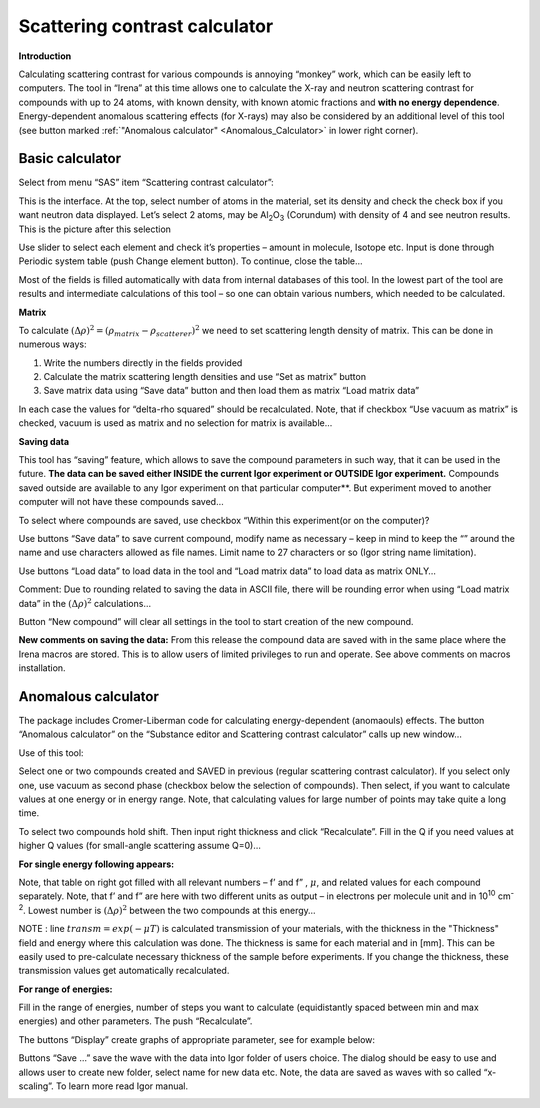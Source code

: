 .. _scattering_contrast_calculator:

.. index::
    Scattering Contrast Calculator; Free el. approx.
    Scattering Contrast Calculator; Neutrons

Scattering contrast calculator
==============================


**Introduction**

Calculating scattering contrast for various compounds is annoying “monkey” work, which can be easily left to computers. The tool in “Irena” at this time allows one to calculate the X-ray and neutron scattering contrast for compounds with up to 24 atoms, with known density, with known atomic fractions and **with no energy dependence**. Energy-dependent anomalous scattering effects (for X-rays) may also be considered by an additional level of this tool (see button marked :ref:`"Anomalous calculator" <Anomalous_Calculator>`  in lower right corner).

Basic calculator
----------------

Select from menu “SAS” item “Scattering contrast calculator”:

.. image:: media/ScattContCalc1.png
        :align: center
        :width: 85%


This is the interface. At the top, select number of atoms in the material, set its density and check the check box if you want neutron data displayed. Let’s select 2 atoms, may be Al\ :sub:`2`\ O\ :sub:`3` (Corundum) with density of 4 and see neutron results. This is the picture after this selection

.. image:: media/ScattContCalc2.png
        :align: center
        :width: 85%

Use slider to select each element and check it’s properties – amount in molecule, Isotope etc. Input is done through Periodic system table (push Change element button). To continue, close the table…

.. image:: media/ScattContCalc3.png
        :align: center
        :width: 320px

Most of the fields is filled automatically with data from internal databases of this tool. In the lowest part of the tool are results and intermediate calculations of this tool – so one can obtain various numbers, which needed to be calculated.

**Matrix**

To calculate :math:`(\Delta \rho)^2 = (\rho_{matrix} - \rho_{scatterer})^{2}` we need to set scattering length density of matrix. This can be done in numerous ways:

1. Write the numbers directly in the fields provided

2. Calculate the matrix scattering length densities and use “Set as matrix” button

3. Save matrix data using “Save data” button and then load them as matrix “Load matrix data”

In each case the values for “delta-rho squared” should be recalculated. Note, that if checkbox “Use vacuum as matrix” is checked, vacuum is used as matrix and no selection for matrix is available…

**Saving data**

This tool has “saving” feature, which allows to save the compound parameters in such way, that it can be used in the future. **The data can be saved either INSIDE the current Igor experiment or OUTSIDE Igor experiment.** Compounds saved outside are available to any Igor experiment on that particular computer**. But experiment moved to another computer will not have these compounds saved…

To select where compounds are saved, use checkbox “Within this experiment(or on the computer)?

Use buttons “Save data” to save current compound, modify name as necessary – keep in mind to keep the “” around the name and use characters allowed as file names. Limit name to 27 characters or so (Igor string name limitation).

Use buttons “Load data” to load data in the tool and “Load matrix data” to load data as matrix ONLY…

Comment: Due to rounding related to saving the data in ASCII file, there will be rounding error when using “Load matrix data” in the :math:`(\Delta \rho)^2` calculations…

Button “New compound” will clear all settings in the tool to start creation of the new compound.

**New comments on saving the data:** From this release the compound data are saved with in the same place where the Irena macros are stored. This is to allow users of limited privileges to run and operate. See above comments on macros installation.

.. _Anomalous_Calculator:

.. index::
    Scattering Contrast Calculator; Anomalous
    Scattering Contrast Calculator; Energy dependence

Anomalous calculator
--------------------

The package includes Cromer-Liberman code for calculating energy-dependent (anomaouls) effects. The button “Anomalous calculator” on the “Substance editor and Scattering contrast calculator” calls up new window…

.. image:: media/ScattContCalc4.png
        :align: center
        :width: 85%

Use of this tool:

Select one or two compounds created and SAVED in previous (regular scattering contrast calculator). If you select only one, use vacuum as second phase (checkbox below the selection of compounds). Then select, if you want to calculate values at one energy or in energy range. Note, that calculating values for large number of points may take quite a long time.

To select two compounds hold shift. Then input right thickness and click “Recalculate”. Fill in the Q if you need values at higher Q values (for small-angle scattering assume Q=0)…

**For single energy following appears:**

.. image:: media/ScattContCalc5.png
        :align: center
        :width: 85%


Note, that table on right got filled with all relevant numbers – f’ and f” , :math:`\mu`, and related values for each compound separately. Note, that f’ and f” are here with two different units as output – in electrons per molecule unit and in 10\ :sup:`10` cm\ :sup:`-2`. Lowest number is :math:`(\Delta \rho)^2` between the two compounds at this energy…

.. index::
    Scattering Contrast Calculator; Transmission Calculation

NOTE : line :math:`transm = exp(- \mu T)` is calculated transmission of your materials, with the thickness in the "Thickness" field and energy where this calculation was done. The thickness is same for each material and in [mm]. This can be easily used to pre-calculate necessary thickness of the sample before experiments. If you change the thickness, these transmission values get automatically recalculated.

**For range of energies:**

.. image:: media/ScattContCalc6.png
        :align: center
        :width: 85%


Fill in the range of energies, number of steps you want to calculate
(equidistantly spaced between min and max energies) and other
parameters. The push “Recalculate”.

The buttons “Display” create graphs of appropriate parameter, see for
example below:

.. image:: media/ScattContCalc7.png
        :align: center
        :width: 100%


Buttons “Save …” save the wave with the data into Igor folder of users
choice. The dialog should be easy to use and allows user to create new
folder, select name for new data etc. Note, the data are saved as waves
with so called “x-scaling”. To learn more read Igor manual.

.. image:: media/ScattContCalc8.png
        :align: center
        :width: 100%
